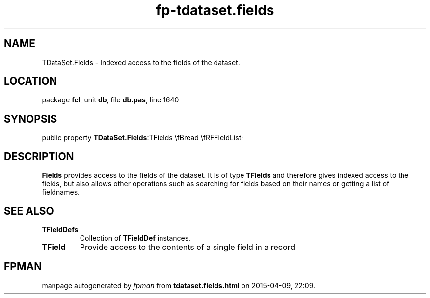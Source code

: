 .\" file autogenerated by fpman
.TH "fp-tdataset.fields" 3 "2014-03-14" "fpman" "Free Pascal Programmer's Manual"
.SH NAME
TDataSet.Fields - Indexed access to the fields of the dataset.
.SH LOCATION
package \fBfcl\fR, unit \fBdb\fR, file \fBdb.pas\fR, line 1640
.SH SYNOPSIS
public property  \fBTDataSet.Fields\fR:TFields \\fBread \\fRFFieldList;
.SH DESCRIPTION
\fBFields\fR provides access to the fields of the dataset. It is of type \fBTFields\fR and therefore gives indexed access to the fields, but also allows other operations such as searching for fields based on their names or getting a list of fieldnames.


.SH SEE ALSO
.TP
.B TFieldDefs
Collection of \fBTFieldDef\fR instances.
.TP
.B TField
Provide access to the contents of a single field in a record

.SH FPMAN
manpage autogenerated by \fIfpman\fR from \fBtdataset.fields.html\fR on 2015-04-09, 22:09.

